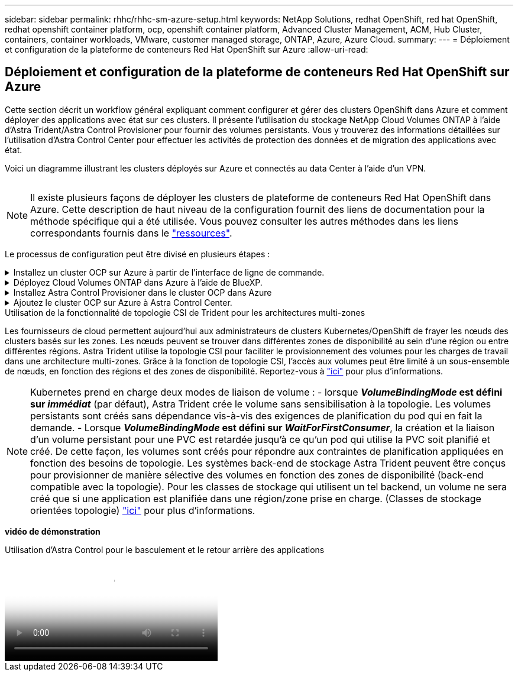 ---
sidebar: sidebar 
permalink: rhhc/rhhc-sm-azure-setup.html 
keywords: NetApp Solutions, redhat OpenShift, red hat OpenShift, redhat openshift container platform, ocp, openshift container platform, Advanced Cluster Management, ACM, Hub Cluster, containers, container workloads, VMware, customer managed storage, ONTAP, Azure, Azure Cloud. 
summary:  
---
= Déploiement et configuration de la plateforme de conteneurs Red Hat OpenShift sur Azure
:allow-uri-read: 




== Déploiement et configuration de la plateforme de conteneurs Red Hat OpenShift sur Azure

[role="lead"]
Cette section décrit un workflow général expliquant comment configurer et gérer des clusters OpenShift dans Azure et comment déployer des applications avec état sur ces clusters. Il présente l'utilisation du stockage NetApp Cloud Volumes ONTAP à l'aide d'Astra Trident/Astra Control Provisioner pour fournir des volumes persistants. Vous y trouverez des informations détaillées sur l'utilisation d'Astra Control Center pour effectuer les activités de protection des données et de migration des applications avec état.

Voici un diagramme illustrant les clusters déployés sur Azure et connectés au data Center à l'aide d'un VPN.

image:rhhc-self-managed-azure.png[""]


NOTE: Il existe plusieurs façons de déployer les clusters de plateforme de conteneurs Red Hat OpenShift dans Azure. Cette description de haut niveau de la configuration fournit des liens de documentation pour la méthode spécifique qui a été utilisée. Vous pouvez consulter les autres méthodes dans les liens correspondants fournis dans le link:rhhc-resources.html["ressources"].

Le processus de configuration peut être divisé en plusieurs étapes :

.Installez un cluster OCP sur Azure à partir de l'interface de ligne de commande.
[%collapsible]
====
* Assurez-vous que vous avez rempli toutes les conditions préalables indiquées link:https://docs.openshift.com/container-platform/4.13/installing/installing_azure/installing-azure-vnet.html["ici"].
* Créez un VPN, des sous-réseaux et des groupes de sécurité réseau, ainsi qu'une zone DNS privée. Créez une passerelle VPN et une connexion VPN de site à site.
* Pour la connectivité VPN entre les installations sur site et Azure, une machine virtuelle pfsense a été créée et configurée. Pour obtenir des instructions, reportez-vous à la section link:https://docs.netgate.com/pfsense/en/latest/recipes/ipsec-s2s-psk.html["ici"].
* Obtenez le programme d'installation et le code Pull et déployez le cluster en suivant les étapes fournies dans la documentation link:https://docs.openshift.com/container-platform/4.13/installing/installing_azure/installing-azure-vnet.html["ici"].
* L'installation du cluster est terminée et fournira un fichier kubeconfig ainsi qu'un nom d'utilisateur et un mot de passe pour vous connecter à la console du cluster.


Un exemple de fichier install-config.yaml est fourni ci-dessous.

....
apiVersion: v1
baseDomain: sddc.netapp.com
compute:
- architecture: amd64
  hyperthreading: Enabled
  name: worker
  platform:
    azure:
      encryptionAtHost: false
      osDisk:
        diskSizeGB: 512
        diskType: "StandardSSD_LRS"
      type: Standard_D2s_v3
      ultraSSDCapability: Disabled
      #zones:
      #- "1"
      #- "2"
      #- "3"
  replicas: 3
controlPlane:
  architecture: amd64
  hyperthreading: Enabled
  name: master
  platform:
    azure:
      encryptionAtHost: false
      osDisk:
        diskSizeGB: 1024
        diskType: Premium_LRS
      type: Standard_D8s_v3
      ultraSSDCapability: Disabled
  replicas: 3
metadata:
  creationTimestamp: null
  name: azure-cluster
networking:
  clusterNetwork:
  - cidr: 10.128.0.0/14
    hostPrefix: 23
  machineNetwork:
  - cidr: 10.0.0.0/16
  networkType: OVNKubernetes
  serviceNetwork:
  - 172.30.0.0/16
platform:
  azure:
    baseDomainResourceGroupName: ocp-base-domain-rg
    cloudName: AzurePublicCloud
    computeSubnet: ocp-subnet2
    controlPlaneSubnet: ocp-subnet1
    defaultMachinePlatform:
      osDisk:
        diskSizeGB: 1024
        diskType: "StandardSSD_LRS"
      ultraSSDCapability: Disabled
    networkResourceGroupName: ocp-nc-us-rg
    #outboundType: UserDefinedRouting
    region: northcentralus
    resourceGroupName: ocp-cluster-ncusrg
    virtualNetwork: ocp_vnet_ncus
publish: Internal
pullSecret:
....
====
.Déployez Cloud Volumes ONTAP dans Azure à l'aide de BlueXP.
[%collapsible]
====
* Installez un connecteur dans Azure. Reportez-vous aux instructions https://docs.netapp.com/us-en/bluexp-setup-admin/task-install-connector-azure-bluexp.html["ici"].
* Déployez une instance CVO dans Azure à l'aide de Connector. Reportez-vous au lien d'instructions :https://docs.netapp.com/us-en/bluexp-cloud-volumes-ontap/task-getting-started-azure.html [ici].


====
.Installez Astra Control Provisioner dans le cluster OCP dans Azure
[%collapsible]
====
* Pour ce projet, Astra Control Provisioner (ACP) a été installé sur tous les clusters (cluster sur site, cluster sur site où Astra Control Center est déployé et le cluster dans Azure). En savoir plus sur Astra Control Provisioner link:https://docs.netapp.com/us-en/astra-control-center/release-notes/whats-new.html#7-november-2023-23-10-0["ici"].
* Créez le back-end et des classes de stockage. Reportez-vous aux instructions link:https://docs.netapp.com/us-en/trident/trident-get-started/kubernetes-postdeployment.html["ici"].


====
.Ajoutez le cluster OCP sur Azure à Astra Control Center.
[%collapsible]
====
* Créez un fichier KubeConfig distinct avec un rôle de cluster qui contient les autorisations minimales nécessaires à la gestion d'un cluster par Astra Control. Les instructions sont disponibles
link:https://docs.netapp.com/us-en/astra-control-center/get-started/setup_overview.html#create-a-cluster-role-kubeconfig["ici"].
* Ajoutez le cluster à Astra Control Center en suivant les instructions
link:https://docs.netapp.com/us-en/astra-control-center/get-started/setup_overview.html#add-cluster["ici"]


====
.Utilisation de la fonctionnalité de topologie CSI de Trident pour les architectures multi-zones
Les fournisseurs de cloud permettent aujourd'hui aux administrateurs de clusters Kubernetes/OpenShift de frayer les nœuds des clusters basés sur les zones. Les nœuds peuvent se trouver dans différentes zones de disponibilité au sein d'une région ou entre différentes régions. Astra Trident utilise la topologie CSI pour faciliter le provisionnement des volumes pour les charges de travail dans une architecture multi-zones. Grâce à la fonction de topologie CSI, l'accès aux volumes peut être limité à un sous-ensemble de nœuds, en fonction des régions et des zones de disponibilité. Reportez-vous à link:https://docs.netapp.com/us-en/trident/trident-use/csi-topology.html["ici"] pour plus d'informations.


NOTE: Kubernetes prend en charge deux modes de liaison de volume : - lorsque **_VolumeBindingMode_ est défini sur _immédiat_** (par défaut), Astra Trident crée le volume sans sensibilisation à la topologie. Les volumes persistants sont créés sans dépendance vis-à-vis des exigences de planification du pod qui en fait la demande. - Lorsque **_VolumeBindingMode_ est défini sur _WaitForFirstConsumer_**, la création et la liaison d'un volume persistant pour une PVC est retardée jusqu'à ce qu'un pod qui utilise la PVC soit planifié et créé. De cette façon, les volumes sont créés pour répondre aux contraintes de planification appliquées en fonction des besoins de topologie. Les systèmes back-end de stockage Astra Trident peuvent être conçus pour provisionner de manière sélective des volumes en fonction des zones de disponibilité (back-end compatible avec la topologie). Pour les classes de stockage qui utilisent un tel backend, un volume ne sera créé que si une application est planifiée dans une région/zone prise en charge. (Classes de stockage orientées topologie) link:https://docs.netapp.com/us-en/trident/trident-use/csi-topology.html["ici"] pour plus d'informations.

[Souligné]#*vidéo de démonstration*#

.Utilisation d'Astra Control pour le basculement et le retour arrière des applications
video::1546191b-bc46-42eb-ac34-b0d60142c58d[panopto,width=360]